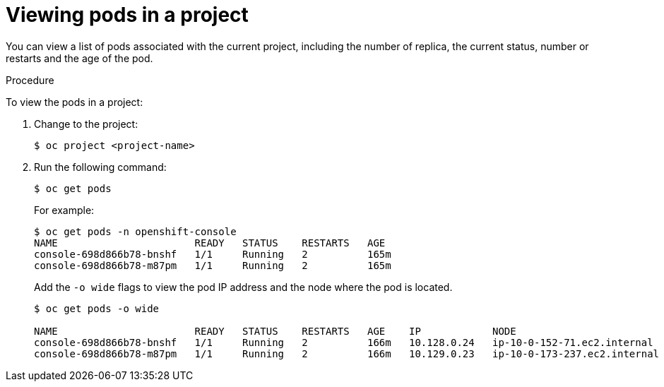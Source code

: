 // Module included in the following assemblies:
//
// * nodes/nodes-pods-viewing.adoc

[id="nodes-pods-viewing-project_{context}"]
= Viewing pods in a project

You can view a list of pods associated with the current project, including the number of replica, the current status, number or restarts and the age of the pod.

.Procedure

To view the pods in a project:

. Change to the project:
+
----
$ oc project <project-name>
----

. Run the following command:
+
----
$ oc get pods
----
+
For example:
+
----
$ oc get pods -n openshift-console
NAME                       READY   STATUS    RESTARTS   AGE
console-698d866b78-bnshf   1/1     Running   2          165m
console-698d866b78-m87pm   1/1     Running   2          165m
----
+
Add the `-o wide` flags to view the pod IP address and the node where the pod is located.
+
----
$ oc get pods -o wide

NAME                       READY   STATUS    RESTARTS   AGE    IP            NODE                           NOMINATED NODE
console-698d866b78-bnshf   1/1     Running   2          166m   10.128.0.24   ip-10-0-152-71.ec2.internal    <none>
console-698d866b78-m87pm   1/1     Running   2          166m   10.129.0.23   ip-10-0-173-237.ec2.internal   <none>
----
